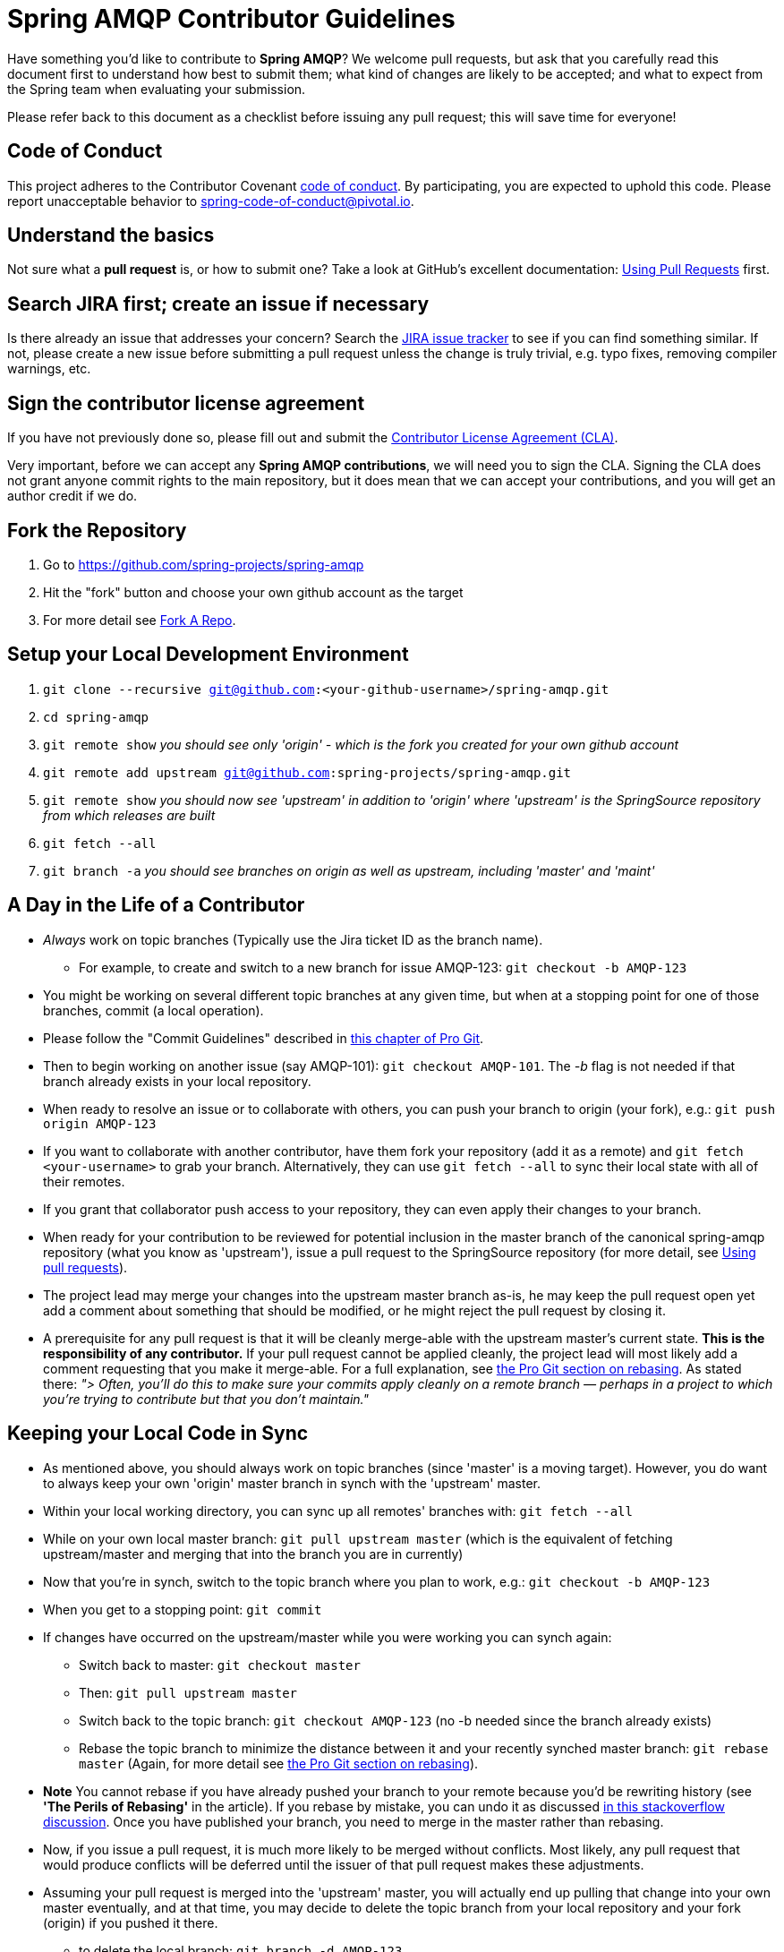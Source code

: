 = Spring AMQP Contributor Guidelines

Have something you'd like to contribute to **Spring AMQP**?
We welcome pull requests, but ask that you carefully read this document first to understand how best to submit them;
what kind of changes are likely to be accepted; and what to expect from the Spring team when evaluating your submission.

Please refer back to this document as a checklist before issuing any pull request; this will save time for everyone!

== Code of Conduct
This project adheres to the Contributor Covenant link:CODE_OF_CONDUCT.adoc[code of conduct].
By participating, you  are expected to uphold this code. Please report unacceptable behavior to
spring-code-of-conduct@pivotal.io.

== Understand the basics

Not sure what a *pull request* is, or how to submit one?  Take a look at GitHub's excellent documentation:
https://help.github.com/articles/using-pull-requests/[Using Pull Requests] first.

== Search JIRA first; create an issue if necessary

Is there already an issue that addresses your concern?  Search the
https://jira.springsource.org/browse/AMQP[JIRA issue tracker] to see if you can find something similar.
If not, please create a new issue before submitting a pull request unless the change is truly trivial, e.g. typo fixes,
removing compiler warnings, etc.

== Sign the contributor license agreement

If you have not previously done so, please fill out and
submit the https://cla.pivotal.io/sign/spring[Contributor License Agreement (CLA)].

Very important, before we can accept any *Spring AMQP contributions*, we will need you to sign the CLA. Signing the CLA does not grant anyone commit rights to the main repository, but it does mean that we can accept your contributions, and you will get an author credit if we do.

== Fork the Repository

1. Go to https://github.com/spring-projects/spring-amqp[https://github.com/spring-projects/spring-amqp]
2. Hit the "fork" button and choose your own github account as the target
3. For more detail see http://help.github.com/fork-a-repo/[Fork A Repo].

== Setup your Local Development Environment

1. `git clone --recursive git@github.com:<your-github-username>/spring-amqp.git`
2. `cd spring-amqp`
3. `git remote show`
_you should see only 'origin' - which is the fork you created for your own github account_
4. `git remote add upstream git@github.com:spring-projects/spring-amqp.git`
5. `git remote show`
_you should now see 'upstream' in addition to 'origin' where 'upstream' is the SpringSource repository from which releases are built_
6. `git fetch --all`
7. `git branch -a`
_you should see branches on origin as well as upstream, including 'master' and 'maint'_

== A Day in the Life of a Contributor

* _Always_ work on topic branches (Typically use the Jira ticket ID as the branch name).
  - For example, to create and switch to a new branch for issue AMQP-123: `git checkout -b AMQP-123`
* You might be working on several different topic branches at any given time, but when at a stopping point for one of those branches, commit (a local operation).
* Please follow the "Commit Guidelines" described in
http://git-scm.com/book/en/Distributed-Git-Contributing-to-a-Project[this chapter of Pro Git].
* Then to begin working on another issue (say AMQP-101): `git checkout AMQP-101`. The _-b_ flag is not needed if that
branch already exists in your local repository.
* When ready to resolve an issue or to collaborate with others, you can push your branch to origin (your fork),
e.g.: `git push origin AMQP-123`
* If you want to collaborate with another contributor, have them fork your repository (add it as a remote) and
`git fetch <your-username>` to grab your branch.
Alternatively, they can use `git fetch --all` to sync their local state with all of their remotes.
* If you grant that collaborator push access to your repository, they can even apply their changes to your branch.
* When ready for your contribution to be reviewed for potential inclusion in the master branch of the canonical
spring-amqp repository (what you know as 'upstream'), issue a pull request to the SpringSource repository
(for more detail, see https://help.github.com/articles/using-pull-requests/[Using pull requests]).
* The project lead may merge your changes into the upstream master branch as-is, he may keep the pull request open yet
add a comment about something that should be modified, or he might reject the pull request by closing it.
* A prerequisite for any pull request is that it will be cleanly merge-able with the upstream master's current state.
**This is the responsibility of any contributor.**
If your pull request cannot be applied cleanly, the project lead will most likely add a comment requesting that you make
it merge-able.
For a full explanation, see http://git-scm.com/book/en/Git-Branching-Rebasing[the Pro Git section on rebasing].
As stated there: _"> Often, you’ll do this to make sure your commits apply cleanly on a remote branch — perhaps in a
project to which you’re trying to contribute but that you don’t maintain."_

== Keeping your Local Code in Sync
* As mentioned above, you should always work on topic branches (since 'master' is a moving target). However, you do want
to always keep your own 'origin' master branch in synch with the 'upstream' master.
* Within your local working directory, you can sync up all remotes' branches with: `git fetch --all`
* While on your own local master branch: `git pull upstream master` (which is the equivalent of fetching upstream/master
and merging that into the branch you are in currently)
* Now that you're in synch, switch to the topic branch where you plan to work, e.g.: `git checkout -b AMQP-123`
* When you get to a stopping point: `git commit`
* If changes have occurred on the upstream/master while you were working you can synch again:
    - Switch back to master: `git checkout master`
    - Then: `git pull upstream master`
    - Switch back to the topic branch: `git checkout AMQP-123` (no -b needed since the branch already exists)
    - Rebase the topic branch to minimize the distance between it and your recently synched master branch: `git rebase master`
(Again, for more detail see http://git-scm.com/book/en/Git-Branching-Rebasing[the Pro Git section on rebasing]).
* **Note** You cannot rebase if you have already pushed your branch to your remote because you'd be rewriting history
(see **'The Perils of Rebasing'** in the article).
If you rebase by mistake, you can undo it as discussed
http://stackoverflow.com/questions/134882/undoing-a-git-rebase[in this stackoverflow discussion].
Once you have published your branch, you need to merge in the master rather than rebasing.
* Now, if you issue a pull request, it is much more likely to be merged without conflicts.
Most likely, any pull request that would produce conflicts will be deferred until the issuer of that pull request makes
these adjustments.
* Assuming your pull request is merged into the 'upstream' master, you will actually end up pulling that change into
your own master eventually, and at that time, you may decide to delete the topic branch from your local repository and
your fork (origin) if you pushed it there.
    - to delete the local branch: `git branch -d AMQP-123`
    - to delete the branch from your origin: `git push origin :AMQP-123`

== Maintain a linear commit history

When merging to master, the project __always__ uses fast-forward merges.
When issuing pull requests, please ensure that your commit history is linear.
From the command line you can check this using:

----
log --graph --pretty=oneline
----

As this may cause lots of typing, we recommend creating a global alias, e.g. `git logg` for this:

----
git config --global alias.logg 'log --graph --pretty=oneline'
----

This command, will provide the following output, which in this case shows a nice linear history:

----
* e11821842f22b1a9461ab2209c0be7cd47f5c25e AMQP-566: Add String Version of CorrelationId
* 59710724e5df4414139f67145152fc943d45baf7 Exclude with modules to meet IO requirements
* d0f6e61308a020bdeb06992ece63fa3c4bad99d7 AMQP-539: Add AsyncRabbitTemplate
* 51a56bb2ddcef4d3eee781e295dc608a455ae8ff AMQP-559: Fix Pre-Java8 Compliance
* 8afa05fd6c262047dca1cea131e69979b44f725a AMQP-559: Remove Lambdas for IO Compat. Build
* f8809d26e9eb36f2d9ed4d86ce89cb438def71da AMQP-565: Fix NPE in RabbitAdmin
----

If you see intersecting lines, that usually means that you forgot to rebase you branch.
As mentioned earlier, **please rebase against master** before issuing a pull request.

== Mind the whitespace

Please carefully follow the whitespace and formatting conventions already present in the framework.

1. Tabs, not spaces
2. Unix (LF), not DOS (CRLF) line endings
3. Eliminate all trailing whitespace
4. Wrap Javadoc at 90 characters
5. Aim to wrap code at 120 characters, but favor readability over wrapping
6. Preserve existing formatting; i.e. do not reformat code for its own sake
7. Search the codebase using `git grep` and other tools to discover common
   naming conventions, etc.
8. Latin-1 (ISO-8859-1) encoding for Java sources; use `native2ascii` to convert
   if necessary

## Add Apache license header to all new classes

[source, java]
----
/*
 * Copyright 2016 the original author or authors.
 *
 * Licensed under the Apache License, Version 2.0 (the "License");
 * you may not use this file except in compliance with the License.
 * You may obtain a copy of the License at
 *
 *      http://www.apache.org/licenses/LICENSE-2.0
 *
 * Unless required by applicable law or agreed to in writing, software
 * distributed under the License is distributed on an "AS IS" BASIS,
 * WITHOUT WARRANTIES OR CONDITIONS OF ANY KIND, either express or implied.
 * See the License for the specific language governing permissions and
 * limitations under the License.
 */

package ...;
----

== Update license header to modified files as necessary

Always check the date range in the Apache license header. For example, if you've modified a file in 2016 whose header
still reads

[source java]
----
 * Copyright 2002-2011 the original author or authors.
----

then be sure to update it to 2016 appropriately

[source java]
----
 * Copyright 2002-2016 the original author or authors.
----

== Use @since tags

Use @since tags for newly-added public API types and methods e.g.

[source java]
----
/**
 * ...
 *
 * @author First Last
 * @since 3.0
 * @see ...
 */
----

== Submit JUnit test cases for all behavior changes

Search the codebase to find related unit tests and add additional @Test methods within. It is also acceptable to submit test cases on a per JIRA issue basis.

== Squash commits

Use `git rebase --interactive`, `git add --patch` and other tools to "squash" multiple commits into atomic changes.
In addition to the man pages for git, there are many resources online to help you understand how these tools work.

== Use your real name in git commits

Please configure git to use your real first and last name for any commits you intend to submit as pull requests. For example, this is not acceptable:

    Author: Nickname <user@mail.com>

Rather, please include your first and last name, properly capitalized, as submitted against the SpringSource contributor license agreement:

    Author: First Last <user@mail.com>

This helps ensure traceability against the CLA, and also goes a long way to ensuring useful output from tools like `git shortlog` and others.

You can configure this globally via the account admin area GitHub (useful for fork-and-edit cases); globally with

    git config --global user.name "First Last"
    git config --global user.email user@mail.com

or locally for the *spring-amqp* repository only by omitting the '--global' flag:

    cd spring-amqp
    git config user.name "First Last"
    git config user.email user@mail.com

== Run all tests prior to submission

See the https://github.com/spring-projects/spring-amqp#checking-out-and-building[checking out and building]
section of the README for instructions.
Make sure that all tests pass prior to submitting your pull request.

== Mention your pull request on the associated JIRA issue

Add a comment to the associated JIRA issue(s) linking to your new pull request.

== Provide a Link to the JIRA issue in the Associated Pull Request

Add a JIRA issue link to your first commit comment of the pull request, so your commit message
may look like this:

----
AMQP-563: Support Explicit Temporary Reply Queue

JIRA: https://jira.spring.io/browse/AMQP-563

Allow user to override the use of direct reply-to when the broker supports it and use a
temporary reply queue for request/reply.
----
